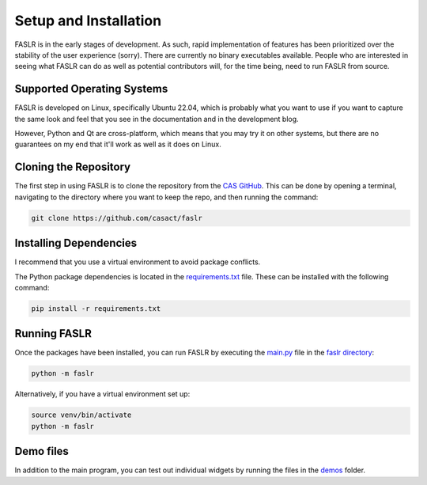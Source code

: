 Setup and Installation
=======================

FASLR is in the early stages of development. As such, rapid implementation of features has been prioritized over the stability of the user experience (sorry). There are currently no binary executables available. People who are interested in seeing what FASLR can do as well as potential contributors will, for the time being, need to run FASLR from source.


===========================
Supported Operating Systems
===========================
FASLR is developed on Linux, specifically Ubuntu 22.04, which is probably what you want to use if you want to capture the same look and feel that you see in the documentation and in the development blog.

However, Python and Qt are cross-platform, which means that you may try it on other systems, but there are no guarantees on my end that it'll work as well as it does on Linux.

=======================
Cloning the Repository
=======================

The first step in using FASLR is to clone the repository from the `CAS GitHub <https://github.com/casact/>`_. This can be done by opening a terminal, navigating to the directory where you want to keep the repo, and then running the command:

.. code-block:: shell

   git clone https://github.com/casact/faslr

========================
Installing Dependencies
========================

I recommend that you use a virtual environment to avoid package conflicts.

The Python package dependencies is located in the `requirements.txt <https://github.com/casact/FASLR/blob/main/requirements.txt>`_ file. These can be installed with the following command:

.. code-block:: shell

    pip install -r requirements.txt

==============
Running FASLR
==============

Once the packages have been installed, you can run FASLR by executing the `main.py <https://github.com/casact/FASLR/blob/main/faslr/main.py>`_ file in the `faslr directory <https://github.com/casact/FASLR/tree/main/faslr>`_:

.. code-block:: shell

   python -m faslr

Alternatively, if you have a virtual environment set up:

.. code-block:: shell

   source venv/bin/activate
   python -m faslr

===========
Demo files
===========

In addition to the main program, you can test out individual widgets by running the files in the `demos <https://github.com/casact/FASLR/tree/main/faslr/demos>`_ folder.
